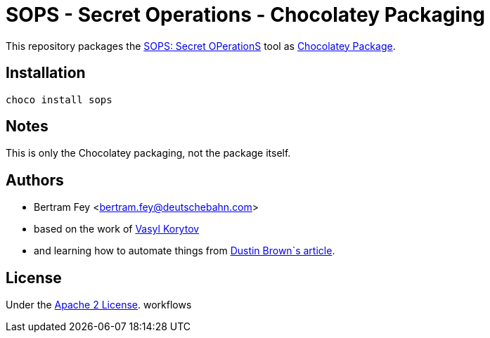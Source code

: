 = SOPS - Secret Operations - Chocolatey Packaging

This repository packages the
https://github.com/getsops/sops[SOPS: Secret OPerationS]
tool as
https://community.chocolatey.org/packages[Chocolatey Package].

== Installation

[source]
----
choco install sops
----

== Notes

This is only the Chocolatey packaging, not the package itself.

== Authors

* Bertram Fey <bertram.fey@deutschebahn.com>
* based on the work of https://github.com/chillum[Vasyl Korytov]
* and learning how to automate things from
  https://www.dolthub.com/blog/2021-10-13-how-to-publish-winget-chocolatey-packages-with-github-actions/[Dustin Brown`s article].

== License

Under the link:LICENSE[Apache 2 License].
workflows